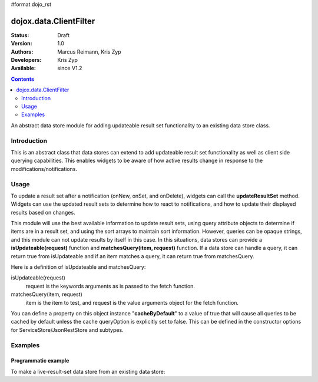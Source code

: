 #format dojo_rst

dojox.data.ClientFilter
=======================

:Status: Draft
:Version: 1.0
:Authors: Marcus Reimann, Kris Zyp
:Developers: Kris Zyp
:Available: since V1.2

.. contents::
   :depth: 2

An abstract data store module for adding updateable result set functionality to an existing data store class.


============
Introduction
============

This is an abstract class that data stores can extend to add updateable result set functionality as well as client side querying capabilities. This enables widgets to be aware of how active results change in response to the modifications/notifications.


=====
Usage
=====

To update a result set after a notification (onNew, onSet, and onDelete), widgets can call the **updateResultSet** method. Widgets can use the updated result sets to determine how to react to notifications, and how to update their displayed results based on changes.

This module will use the best available information to update result sets, using query attribute objects to determine if items are in a result set, and using the sort arrays to maintain sort information. However, queries can be opaque strings, and this module can not update results by itself in this case. In this situations, data stores can provide a **isUpdateable(request)** function and **matchesQuery(item, request)** function. If a data store can handle a query, it can return true from isUpdateable and if an item matches a query, it can return true from matchesQuery. 

Here is a definition of isUpdateable and matchesQuery:

isUpdateable(request)
  request is the keywords arguments as is passed to the fetch function.

matchesQuery(item, request)
  item is the item to test, and request is the value arguments object for the fetch function.

You can define a property on this object instance "**cacheByDefault**" to a value of true that will cause all queries to be cached by default unless the cache queryOption is explicitly set to false. This can be defined in the constructor options for ServiceStore/JsonRestStore and subtypes. 


========
Examples
========

Programmatic example
--------------------

To make a live-result-set data store from an existing data store:

.. code-block :: javascript
 :linenos:

 <script type="text/javascript">
   dojo.declare("dojox.data.MyLiveDataStore",
       dojox.data.MyDataStore,
       // subclass LiveResultSets if available:
       dojox.data.LiveResultSets],
       {}
   );
 </script>
